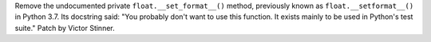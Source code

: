 Remove the undocumented private ``float.__set_format__()`` method, previously
known as ``float.__setformat__()`` in Python 3.7. Its docstring said: "You
probably don't want to use this function. It exists mainly to be used in
Python's test suite." Patch by Victor Stinner.
